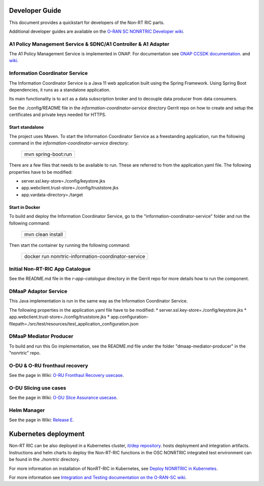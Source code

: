 .. This work is licensed under a Creative Commons Attribution 4.0 International License.
.. SPDX-License-Identifier: CC-BY-4.0
.. Copyright (C) 2021 Nordix

Developer Guide
===============

This document provides a quickstart for developers of the Non-RT RIC parts.

Additional developer guides are available on the `O-RAN SC NONRTRIC Developer wiki <https://wiki.o-ran-sc.org/display/RICNR/Release+E>`_.

A1 Policy Management Service & SDNC/A1 Controller & A1 Adapter
--------------------------------------------------------------

The A1 Policy Management Service is implemented in ONAP. For documentation see `ONAP CCSDK documentation <https://docs.onap.org/projects/onap-ccsdk-oran/en/latest/index.html>`_.
and `wiki <https://wiki.onap.org/pages/viewpage.action?pageId=84672221>`_.

Information Coordinator Service
-------------------------------
The Information Coordinator Service is a Java 11 web application built using the Spring Framework. Using Spring Boot
dependencies, it runs as a standalone application.

Its main functionality is to act as a data subscription broker and to decouple data producer from data consumers.

See the ./config/README file in the *information-coordinator-service* directory Gerrit repo on how to create and setup
the certificates and private keys needed for HTTPS.

Start standalone
++++++++++++++++

The project uses Maven. To start the Information Coordinator Service as a freestanding application, run the following
command in the *information-coordinator-service* directory:

    +-----------------------------+
    | mvn spring-boot:run         |
    +-----------------------------+

There are a few files that needs to be available to run. These are referred to from the application.yaml file.
The following properties have to be modified:

* server.ssl.key-store=./config/keystore.jks
* app.webclient.trust-store=./config/truststore.jks
* app.vardata-directory=./target

Start in Docker
+++++++++++++++

To build and deploy the Information Coordinator Service, go to the "information-coordinator-service" folder and run the
following command:

    +-----------------------------+
    | mvn clean install           |
    +-----------------------------+

Then start the container by running the following command:

    +--------------------------------------------------------------------+
    | docker run nonrtric-information-coordinator-service                |
    +--------------------------------------------------------------------+

Initial Non-RT-RIC App Catalogue
--------------------------------

See the README.md file in the *r-app-catalogue* directory in the Gerrit repo for more details how to run the component.

DMaaP Adaptor Service
---------------------

This Java implementation is run in the same way as the Information Coordinator Service.

The following properties in the application.yaml file have to be modified:
* server.ssl.key-store=./config/keystore.jks
* app.webclient.trust-store=./config/truststore.jks
* app.configuration-filepath=./src/test/resources/test_application_configuration.json

DMaaP Mediator Producer
-----------------------

To build and run this Go implementation, see the README.md file under the folder "dmaap-mediator-producer" in the "nonrtric" repo.

O-DU & O-RU fronthaul recovery
------------------------------

See the page in Wiki: `O-RU Fronthaul Recovery usecase <https://wiki.o-ran-sc.org/display/RICNR/O-RU+Fronthaul+Recovery+usecase>`_.

O-DU Slicing use cases
----------------------

See the page in Wiki: `O-DU Slice Assurance usecase <https://wiki.o-ran-sc.org/display/RICNR/O-DU+Slice+Assurance+usecase>`_.

Helm Manager
------------

See the page in Wiki: `Release E <https://wiki.o-ran-sc.org/display/RICNR/Release+E>`_.

Kubernetes deployment
=====================

Non-RT RIC can be also deployed in a Kubernetes cluster, `it/dep repository <https://gerrit.o-ran-sc.org/r/admin/repos/it/dep>`_.
hosts deployment and integration artifacts. Instructions and helm charts to deploy the Non-RT-RIC functions in the
OSC NONRTRIC integrated test environment can be found in the *./nonrtric* directory.

For more information on installation of NonRT-RIC in Kubernetes, see `Deploy NONRTRIC in Kubernetes <https://wiki.o-ran-sc.org/display/RICNR/Deploy+NONRTRIC+in+Kubernetes>`_.

For more information see `Integration and Testing documentation on the O-RAN-SC wiki <https://docs.o-ran-sc.org/projects/o-ran-sc-it-dep/en/latest/index.html>`_.

